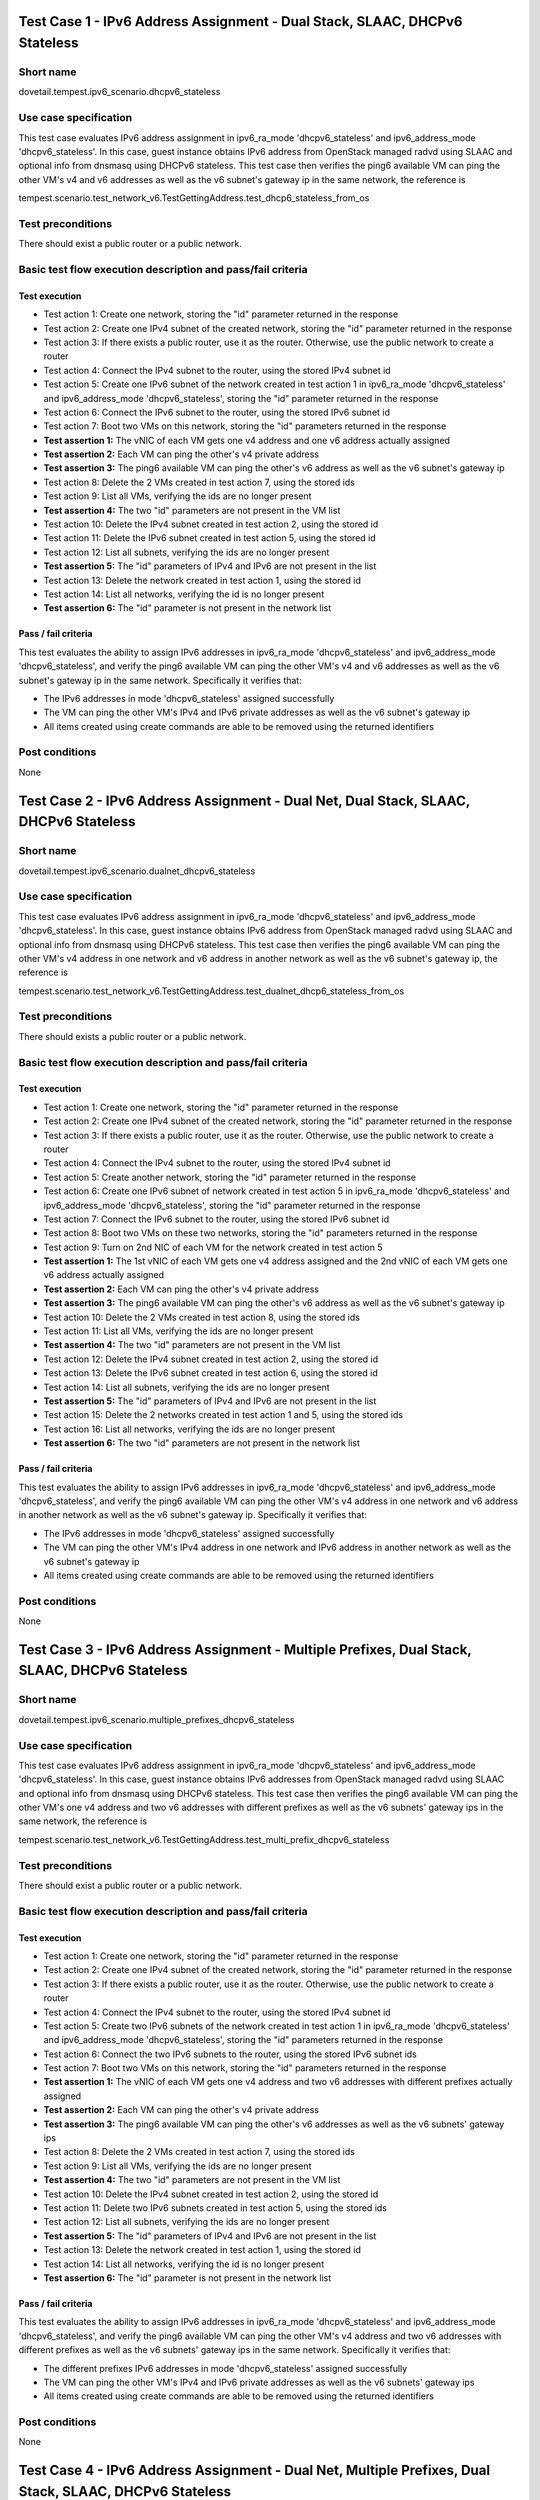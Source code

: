 .. This work is licensed under a Creative Commons Attribution 4.0 International License.
.. http://creativecommons.org/licenses/by/4.0
.. (c) OPNFV

----------------------------------------------------------------------------
Test Case 1 - IPv6 Address Assignment - Dual Stack, SLAAC, DHCPv6 Stateless
----------------------------------------------------------------------------

Short name
----------

dovetail.tempest.ipv6_scenario.dhcpv6_stateless

Use case specification
----------------------

This test case evaluates IPv6 address assignment in ipv6_ra_mode 'dhcpv6_stateless'
and ipv6_address_mode 'dhcpv6_stateless'.
In this case, guest instance obtains IPv6 address from OpenStack managed radvd
using SLAAC and optional info from dnsmasq using DHCPv6 stateless. This test case then
verifies the ping6 available VM can ping the other VM's v4 and v6 addresses
as well as the v6 subnet's gateway ip in the same network, the reference is

tempest.scenario.test_network_v6.TestGettingAddress.test_dhcp6_stateless_from_os

Test preconditions
------------------

There should exist a public router or a public network.

Basic test flow execution description and pass/fail criteria
------------------------------------------------------------

Test execution
'''''''''''''''

* Test action 1: Create one network, storing the "id" parameter returned in the response
* Test action 2: Create one IPv4 subnet of the created network, storing the "id"
  parameter returned in the response
* Test action 3: If there exists a public router, use it as the router. Otherwise,
  use the public network to create a router
* Test action 4: Connect the IPv4 subnet to the router, using the stored IPv4 subnet id
* Test action 5: Create one IPv6 subnet of the network created in test action 1 in
  ipv6_ra_mode 'dhcpv6_stateless' and ipv6_address_mode 'dhcpv6_stateless',
  storing the "id" parameter returned in the response
* Test action 6: Connect the IPv6 subnet to the router, using the stored IPv6 subnet id
* Test action 7: Boot two VMs on this network, storing the "id" parameters returned in the response
* **Test assertion 1:** The vNIC of each VM gets one v4 address and one v6 address actually assigned
* **Test assertion 2:** Each VM can ping the other's v4 private address
* **Test assertion 3:** The ping6 available VM can ping the other's v6 address
  as well as the v6 subnet's gateway ip
* Test action 8: Delete the 2 VMs created in test action 7, using the stored ids
* Test action 9: List all VMs, verifying the ids are no longer present
* **Test assertion 4:** The two "id" parameters are not present in the VM list
* Test action 10: Delete the IPv4 subnet created in test action 2, using the stored id
* Test action 11: Delete the IPv6 subnet created in test action 5, using the stored id
* Test action 12: List all subnets, verifying the ids are no longer present
* **Test assertion 5:** The "id" parameters of IPv4 and IPv6 are not present in the list
* Test action 13: Delete the network created in test action 1, using the stored id
* Test action 14: List all networks, verifying the id is no longer present
* **Test assertion 6:** The "id" parameter is not present in the network list

Pass / fail criteria
'''''''''''''''''''''

This test evaluates the ability to assign IPv6 addresses in ipv6_ra_mode
'dhcpv6_stateless' and ipv6_address_mode 'dhcpv6_stateless',
and verify the ping6 available VM can ping the other VM's v4 and v6 addresses as well as
the v6 subnet's gateway ip in the same network. Specifically it verifies that:

* The IPv6 addresses in mode 'dhcpv6_stateless' assigned successfully
* The VM can ping the other VM's IPv4 and IPv6 private addresses as well as the v6 subnet's gateway ip
* All items created using create commands are able to be removed using the returned identifiers

Post conditions
---------------

None

--------------------------------------------------------------------------------------
Test Case 2 - IPv6 Address Assignment - Dual Net, Dual Stack, SLAAC, DHCPv6 Stateless
--------------------------------------------------------------------------------------

Short name
----------

dovetail.tempest.ipv6_scenario.dualnet_dhcpv6_stateless

Use case specification
----------------------

This test case evaluates IPv6 address assignment in ipv6_ra_mode 'dhcpv6_stateless'
and ipv6_address_mode 'dhcpv6_stateless'.
In this case, guest instance obtains IPv6 address from OpenStack managed radvd
using SLAAC and optional info from dnsmasq using DHCPv6 stateless. This test case then
verifies the ping6 available VM can ping the other VM's v4 address in one network
and v6 address in another network as well as the v6 subnet's gateway ip, the reference is

tempest.scenario.test_network_v6.TestGettingAddress.test_dualnet_dhcp6_stateless_from_os

Test preconditions
------------------

There should exists a public router or a public network.

Basic test flow execution description and pass/fail criteria
------------------------------------------------------------

Test execution
'''''''''''''''

* Test action 1: Create one network, storing the "id" parameter returned in the response
* Test action 2: Create one IPv4 subnet of the created network, storing the "id"
  parameter returned in the response
* Test action 3: If there exists a public router, use it as the router. Otherwise,
  use the public network to create a router
* Test action 4: Connect the IPv4 subnet to the router, using the stored IPv4 subnet id
* Test action 5: Create another network, storing the "id" parameter returned in the response
* Test action 6: Create one IPv6 subnet of network created in test action 5 in
  ipv6_ra_mode 'dhcpv6_stateless' and ipv6_address_mode 'dhcpv6_stateless',
  storing the "id" parameter returned in the response
* Test action 7: Connect the IPv6 subnet to the router, using the stored IPv6 subnet id
* Test action 8: Boot two VMs on these two networks, storing the "id" parameters returned in the response
* Test action 9: Turn on 2nd NIC of each VM for the network created in test action 5
* **Test assertion 1:** The 1st vNIC of each VM gets one v4 address assigned and
  the 2nd vNIC of each VM gets one v6 address actually assigned
* **Test assertion 2:** Each VM can ping the other's v4 private address
* **Test assertion 3:** The ping6 available VM can ping the other's v6 address
  as well as the v6 subnet's gateway ip
* Test action 10: Delete the 2 VMs created in test action 8, using the stored ids
* Test action 11: List all VMs, verifying the ids are no longer present
* **Test assertion 4:** The two "id" parameters are not present in the VM list
* Test action 12: Delete the IPv4 subnet created in test action 2, using the stored id
* Test action 13: Delete the IPv6 subnet created in test action 6, using the stored id
* Test action 14: List all subnets, verifying the ids are no longer present
* **Test assertion 5:** The "id" parameters of IPv4 and IPv6 are not present in the list
* Test action 15: Delete the 2 networks created in test action 1 and 5, using the stored ids
* Test action 16: List all networks, verifying the ids are no longer present
* **Test assertion 6:** The two "id" parameters are not present in the network list

Pass / fail criteria
''''''''''''''''''''

This test evaluates the ability to assign IPv6 addresses in ipv6_ra_mode 'dhcpv6_stateless'
and ipv6_address_mode 'dhcpv6_stateless', and verify the ping6 available VM can ping
the other VM's v4 address in one network and v6 address in another network as well as
the v6 subnet's gateway ip. Specifically it verifies that:

* The IPv6 addresses in mode 'dhcpv6_stateless' assigned successfully
* The VM can ping the other VM's IPv4 address in one network and IPv6 address in another
  network as well as the v6 subnet's gateway ip
* All items created using create commands are able to be removed using the returned identifiers

Post conditions
---------------

None

-----------------------------------------------------------------------------------------------
Test Case 3 - IPv6 Address Assignment - Multiple Prefixes, Dual Stack, SLAAC, DHCPv6 Stateless
-----------------------------------------------------------------------------------------------

Short name
----------

dovetail.tempest.ipv6_scenario.multiple_prefixes_dhcpv6_stateless

Use case specification
----------------------

This test case evaluates IPv6 address assignment in ipv6_ra_mode 'dhcpv6_stateless'
and ipv6_address_mode 'dhcpv6_stateless'.
In this case, guest instance obtains IPv6 addresses from OpenStack managed radvd
using SLAAC and optional info from dnsmasq using DHCPv6 stateless. This test case then
verifies the ping6 available VM can ping the other VM's one v4 address and two v6
addresses with different prefixes as well as the v6 subnets' gateway ips in the
same network, the reference is

tempest.scenario.test_network_v6.TestGettingAddress.test_multi_prefix_dhcpv6_stateless

Test preconditions
------------------

There should exist a public router or a public network.

Basic test flow execution description and pass/fail criteria
------------------------------------------------------------

Test execution
'''''''''''''''

* Test action 1: Create one network, storing the "id" parameter returned in the response
* Test action 2: Create one IPv4 subnet of the created network, storing the "id"
  parameter returned in the response
* Test action 3: If there exists a public router, use it as the router. Otherwise,
  use the public network to create a router
* Test action 4: Connect the IPv4 subnet to the router, using the stored IPv4 subnet id
* Test action 5: Create two IPv6 subnets of the network created in test action 1 in
  ipv6_ra_mode 'dhcpv6_stateless' and ipv6_address_mode 'dhcpv6_stateless',
  storing the "id" parameters returned in the response
* Test action 6: Connect the two IPv6 subnets to the router, using the stored IPv6 subnet ids
* Test action 7: Boot two VMs on this network, storing the "id" parameters returned in the response
* **Test assertion 1:** The vNIC of each VM gets one v4 address and two v6 addresses with
  different prefixes actually assigned
* **Test assertion 2:** Each VM can ping the other's v4 private address
* **Test assertion 3:** The ping6 available VM can ping the other's v6 addresses
  as well as the v6 subnets' gateway ips
* Test action 8: Delete the 2 VMs created in test action 7, using the stored ids
* Test action 9: List all VMs, verifying the ids are no longer present
* **Test assertion 4:** The two "id" parameters are not present in the VM list
* Test action 10: Delete the IPv4 subnet created in test action 2, using the stored id
* Test action 11: Delete two IPv6 subnets created in test action 5, using the stored ids
* Test action 12: List all subnets, verifying the ids are no longer present
* **Test assertion 5:** The "id" parameters of IPv4 and IPv6 are not present in the list
* Test action 13: Delete the network created in test action 1, using the stored id
* Test action 14: List all networks, verifying the id is no longer present
* **Test assertion 6:** The "id" parameter is not present in the network list

Pass / fail criteria
'''''''''''''''''''''

This test evaluates the ability to assign IPv6 addresses in ipv6_ra_mode 'dhcpv6_stateless'
and ipv6_address_mode 'dhcpv6_stateless',
and verify the ping6 available VM can ping the other VM's v4 address and two
v6 addresses with different prefixes as well as the v6 subnets' gateway ips in the same network.
Specifically it verifies that:

* The different prefixes IPv6 addresses in mode 'dhcpv6_stateless' assigned successfully
* The VM can ping the other VM's IPv4 and IPv6 private addresses as well as the v6 subnets' gateway ips
* All items created using create commands are able to be removed using the returned identifiers

Post conditions
---------------

None

---------------------------------------------------------------------------------------------------------
Test Case 4 - IPv6 Address Assignment - Dual Net, Multiple Prefixes, Dual Stack, SLAAC, DHCPv6 Stateless
---------------------------------------------------------------------------------------------------------

Short name
----------

dovetail.tempest.ipv6_scenario.dualnet_multiple_prefixes_dhcpv6_stateless

Use case specification
----------------------

This test case evaluates IPv6 address assignment in ipv6_ra_mode 'dhcpv6_stateless'
and ipv6_address_mode 'dhcpv6_stateless'.
In this case, guest instance obtains IPv6 addresses from OpenStack managed radvd
using SLAAC and optional info from dnsmasq using DHCPv6 stateless. This test case then
verifies the ping6 available VM can ping the other VM's v4 address in one network
and two v6 addresses with different prefixes in another network as well as the
v6 subnets' gateway ips, the reference is

tempest.scenario.test_network_v6.TestGettingAddress.test_dualnet_multi_prefix_dhcpv6_stateless

Test preconditions
------------------

There should exist a public router or a public network.

Basic test flow execution description and pass/fail criteria
------------------------------------------------------------

Test execution
'''''''''''''''

* Test action 1: Create one network, storing the "id" parameter returned in the response
* Test action 2: Create one IPv4 subnet of the created network, storing the "id"
  parameter returned in the response
* Test action 3: If there exists a public router, use it as the router. Otherwise,
  use the public network to create a router
* Test action 4: Connect the IPv4 subnet to the router, using the stored IPv4 subnet id
* Test action 5: Create another network, storing the "id" parameter returned in the response
* Test action 6: Create two IPv6 subnets of network created in test action 5 in
  ipv6_ra_mode 'dhcpv6_stateless' and ipv6_address_mode 'dhcpv6_stateless',
  storing the "id" parameters returned in the response
* Test action 7: Connect the two IPv6 subnets to the router, using the stored IPv6 subnet ids
* Test action 8: Boot two VMs on these two networks, storing the "id" parameters returned in the response
* Test action 9: Turn on 2nd NIC of each VM for the network created in test action 5
* **Test assertion 1:** The vNIC of each VM gets one v4 address and two v6 addresses
  with different prefixes actually assigned
* **Test assertion 2:** Each VM can ping the other's v4 private address
* **Test assertion 3:** The ping6 available VM can ping the other's v6 addresses
  as well as the v6 subnets' gateway ips
* Test action 10: Delete the 2 VMs created in test action 8, using the stored ids
* Test action 11: List all VMs, verifying the ids are no longer present
* **Test assertion 4:** The two "id" parameters are not present in the VM list
* Test action 12: Delete the IPv4 subnet created in test action 2, using the stored id
* Test action 13: Delete two IPv6 subnets created in test action 6, using the stored ids
* Test action 14: List all subnets, verifying the ids are no longer present
* **Test assertion 5:** The "id" parameters of IPv4 and IPv6 are not present in the list
* Test action 15: Delete the 2 networks created in test action 1 and 5, using the stored ids
* Test action 16: List all networks, verifying the ids are no longer present
* **Test assertion 6:** The two "id" parameters are not present in the network list

Pass / fail criteria
'''''''''''''''''''''

This test evaluates the ability to assign IPv6 addresses in ipv6_ra_mode 'dhcpv6_stateless'
and ipv6_address_mode 'dhcpv6_stateless',
and verify the ping6 available VM can ping the other VM's v4 address in one network and two
v6 addresses with different prefixes in another network as well as the v6 subnets'
gateway ips. Specifically it verifies that:

* The IPv6 addresses in mode 'dhcpv6_stateless' assigned successfully
* The VM can ping the other VM's IPv4 and IPv6 private addresses as well as the v6 subnets' gateway ips
* All items created using create commands are able to be removed using the returned identifiers

Post conditions
---------------

None

----------------------------------------------------------
Test Case 5 - IPv6 Address Assignment - Dual Stack, SLAAC
----------------------------------------------------------

Short name
----------

dovetail.tempest.ipv6_scenario.slaac

Use case specification
----------------------

This test case evaluates IPv6 address assignment in ipv6_ra_mode 'slaac' and
ipv6_address_mode 'slaac'.
In this case, guest instance obtains IPv6 address from OpenStack managed radvd
using SLAAC. This test case then verifies the ping6 available VM can ping the other
VM's v4 and v6 addresses as well as the v6 subnet's gateway ip in the
same network, the reference is

tempest.scenario.test_network_v6.TestGettingAddress.test_slaac_from_os

Test preconditions
------------------

There should exist a public router or a public network.

Basic test flow execution description and pass/fail criteria
------------------------------------------------------------

Test execution
'''''''''''''''

* Test action 1: Create one network, storing the "id" parameter returned in the response
* Test action 2: Create one IPv4 subnet of the created network, storing the "id"
  parameter returned in the response
* Test action 3: If there exists a public router, use it as the router. Otherwise,
  use the public network to create a router
* Test action 4: Connect the IPv4 subnet to the router, using the stored IPv4 subnet id
* Test action 5: Create one IPv6 subnet of the network created in test action 1 in
  ipv6_ra_mode 'slaac' and ipv6_address_mode 'slaac', storing the "id" parameter returned in the response
* Test action 6: Connect the IPv6 subnet to the router, using the stored IPv6 subnet id
* Test action 7: Boot two VMs on this network, storing the "id" parameters returned in the response
* **Test assertion 1:** The vNIC of each VM gets one v4 address and one v6 address actually assigned
* **Test assertion 2:** Each VM can ping the other's v4 private address
* **Test assertion 3:** The ping6 available VM can ping the other's v6 address
  as well as the v6 subnet's gateway ip
* Test action 8: Delete the 2 VMs created in test action 7, using the stored ids
* Test action 9: List all VMs, verifying the ids are no longer present
* **Test assertion 4:** The two "id" parameters are not present in the VM list
* Test action 10: Delete the IPv4 subnet created in test action 2, using the stored id
* Test action 11: Delete the IPv6 subnet created in test action 5, using the stored id
* Test action 12: List all subnets, verifying the ids are no longer present
* **Test assertion 5:** The "id" parameters of IPv4 and IPv6 are not present in the list
* Test action 13: Delete the network created in test action 1, using the stored id
* Test action 14: List all networks, verifying the id is no longer present
* **Test assertion 6:** The "id" parameter is not present in the network list

Pass / fail criteria
'''''''''''''''''''''

This test evaluates the ability to assign IPv6 addresses in ipv6_ra_mode 'slaac'
and ipv6_address_mode 'slaac',
and verify the ping6 available VM can ping the other VM's v4 and v6 addresses as well as
the v6 subnet's gateway ip in the same network. Specifically it verifies that:

* The IPv6 addresses in mode 'slaac' assigned successfully
* The VM can ping the other VM's IPv4 and IPv6 private addresses as well as the v6 subnet's gateway ip
* All items created using create commands are able to be removed using the returned identifiers

Post conditions
---------------

None

--------------------------------------------------------------------
Test Case 6 - IPv6 Address Assignment - Dual Net, Dual Stack, SLAAC
--------------------------------------------------------------------

Short name
----------

dovetail.tempest.ipv6_scenario.dualnet_slaac

Use case specification
----------------------

This test case evaluates IPv6 address assignment in ipv6_ra_mode 'slaac' and
ipv6_address_mode 'slaac'.
In this case, guest instance obtains IPv6 address from OpenStack managed radvd
using SLAAC. This test case then verifies the ping6 available VM can ping the other
VM's v4 address in one network and v6 address in another network as well as the
v6 subnet's gateway ip, the reference is

tempest.scenario.test_network_v6.TestGettingAddress.test_dualnet_slaac_from_os

Test preconditions
------------------

There should exist a public router or a public network.

Basic test flow execution description and pass/fail criteria
------------------------------------------------------------

Test execution
'''''''''''''''

* Test action 1: Create one network, storing the "id" parameter returned in the response
* Test action 2: Create one IPv4 subnet of the created network, storing the "id"
  parameter returned in the response
* Test action 3: If there exists a public router, use it as the router. Otherwise,
  use the public network to create a router
* Test action 4: Connect the IPv4 subnet to the router, using the stored IPv4 subnet id
* Test action 5: Create another network, storing the "id" parameter returned in the response
* Test action 6: Create one IPv6 subnet of network created in test action 5 in
  ipv6_ra_mode 'slaac' and ipv6_address_mode 'slaac', storing the "id" parameter returned in the response
* Test action 7: Connect the IPv6 subnet to the router, using the stored IPv6 subnet id
* Test action 8: Boot two VMs on these two networks, storing the "id" parameters returned in the response
* Test action 9: Turn on 2nd NIC of each VM for the network created in test action 5
* **Test assertion 1:** The 1st vNIC of each VM gets one v4 address assigned and
  the 2nd vNIC of each VM gets one v6 address actually assigned
* **Test assertion 2:** Each VM can ping the other's v4 private address
* **Test assertion 3:** The ping6 available VM can ping the other's v6 address
  as well as the v6 subnet's gateway ip
* Test action 10: Delete the 2 VMs created in test action 8, using the stored ids
* Test action 11: List all VMs, verifying the ids are no longer present
* **Test assertion 4:** The two "id" parameters are not present in the VM list
* Test action 12: Delete the IPv4 subnet created in test action 2, using the stored id
* Test action 13: Delete the IPv6 subnet created in test action 6, using the stored id
* Test action 14: List all subnets, verifying the ids are no longer present
* **Test assertion 5:** The "id" parameters of IPv4 and IPv6 are not present in the list
* Test action 15: Delete the 2 networks created in test action 1 and 5, using the stored ids
* Test action 16: List all networks, verifying the ids are no longer present
* **Test assertion 6:** The two "id" parameters are not present in the network list

Pass / fail criteria
'''''''''''''''''''''

This test evaluates the ability to assign IPv6 addresses in ipv6_ra_mode 'slaac'
and ipv6_address_mode 'slaac',
and verify the ping6 available VM can ping the other VM's v4 address in one network and
v6 address in another network as well as the v6 subnet's gateway ip. Specifically it verifies that:

* The IPv6 addresses in mode 'slaac' assigned successfully
* The VM can ping the other VM's IPv4 address in one network and IPv6 address
  in another network as well as the v6 subnet's gateway ip
* All items created using create commands are able to be removed using the returned identifiers

Post conditions
---------------

None

-----------------------------------------------------------------------------
Test Case 7 - IPv6 Address Assignment - Multiple Prefixes, Dual Stack, SLAAC
-----------------------------------------------------------------------------

Short name
----------

dovetail.tempest.ipv6_scenario.multiple_prefixes_slaac

Use case specification
----------------------

This test case evaluates IPv6 address assignment in ipv6_ra_mode 'slaac' and
ipv6_address_mode 'slaac'.
In this case, guest instance obtains IPv6 addresses from OpenStack managed radvd
using SLAAC. This test case then verifies the ping6 available VM can ping the other
VM's one v4 address and two v6 addresses with different prefixes as well as the v6
subnets' gateway ips in the same network, the reference is

tempest.scenario.test_network_v6.TestGettingAddress.test_multi_prefix_slaac

Test preconditions
------------------

There should exists a public router or a public network.

Basic test flow execution description and pass/fail criteria
------------------------------------------------------------

Test execution
'''''''''''''''

* Test action 1: Create one network, storing the "id" parameter returned in the response
* Test action 2: Create one IPv4 subnet of the created network, storing the "id
  parameter returned in the response
* Test action 3: If there exists a public router, use it as the router. Otherwise,
  use the public network to create a router
* Test action 4: Connect the IPv4 subnet to the router, using the stored IPv4 subnet id
* Test action 5: Create two IPv6 subnets of the network created in test action 1 in
  ipv6_ra_mode 'slaac' and ipv6_address_mode 'slaac', storing the "id" parameters returned in the response
* Test action 6: Connect the two IPv6 subnets to the router, using the stored IPv6 subnet ids
* Test action 7: Boot two VMs on this network, storing the "id" parameters returned in the response
* **Test assertion 1:** The vNIC of each VM gets one v4 address and two v6 addresses with
  different prefixes actually assigned
* **Test assertion 2:** Each VM can ping the other's v4 private address
* **Test assertion 3:** The ping6 available VM can ping the other's v6 addresses
  as well as the v6 subnets' gateway ips
* Test action 8: Delete the 2 VMs created in test action 7, using the stored ids
* Test action 9: List all VMs, verifying the ids are no longer present
* **Test assertion 4:** The two "id" parameters are not present in the VM list
* Test action 10: Delete the IPv4 subnet created in test action 2, using the stored id
* Test action 11: Delete two IPv6 subnets created in test action 5, using the stored ids
* Test action 12: List all subnets, verifying the ids are no longer present
* **Test assertion 5:** The "id" parameters of IPv4 and IPv6 are not present in the list
* Test action 13: Delete the network created in test action 1, using the stored id
* Test action 14: List all networks, verifying the id is no longer present
* **Test assertion 6:** The "id" parameter is not present in the network list

Pass / fail criteria
'''''''''''''''''''''

This test evaluates the ability to assign IPv6 addresses in ipv6_ra_mode 'slaac'
and ipv6_address_mode 'slaac',
and verify the ping6 available VM can ping the other VM's v4 address and two
v6 addresses with different prefixes as well as the v6 subnets' gateway ips in the same network.
Specifically it verifies that:

* The different prefixes IPv6 addresses in mode 'slaac' assigned successfully
* The VM can ping the other VM's IPv4 and IPv6 private addresses as well as the v6 subnets' gateway ips
* All items created using create commands are able to be removed using the returned identifiers

Post conditions
---------------

None

---------------------------------------------------------------------------------------
Test Case 8 - IPv6 Address Assignment - Dual Net, Dual Stack, Multiple Prefixes, SLAAC
---------------------------------------------------------------------------------------

Short name
----------

dovetail.tempest.ipv6_scenario.dualnet_multiple_prefixes_slaac

Use case specification
----------------------

This test case evaluates IPv6 address assignment in ipv6_ra_mode 'slaac' and
ipv6_address_mode 'slaac'.
In this case, guest instance obtains IPv6 addresses from OpenStack managed radvd
using SLAAC. This test case then verifies the ping6 available VM can ping the other
VM's v4 address in one network and two v6 addresses with different prefixes in another
network as well as the v6 subnets' gateway ips, the reference is

tempest.scenario.test_network_v6.TestGettingAddress.test_dualnet_multi_prefix_slaac

Test preconditions
------------------

There should exist a public router or a public network.

Basic test flow execution description and pass/fail criteria
------------------------------------------------------------

Test execution
'''''''''''''''

* Test action 1: Create one network, storing the "id" parameter returned in the response
* Test action 2: Create one IPv4 subnet of the created network, storing the "id"
  parameter returned in the response
* Test action 3: If there exists a public router, use it as the router. Otherwise,
  use the public network to create a router
* Test action 4: Connect the IPv4 subnet to the router, using the stored IPv4 subnet id
* Test action 5: Create another network, storing the "id" parameter returned in the response
* Test action 6: Create two IPv6 subnets of network created in test action 5 in
  ipv6_ra_mode 'slaac' and ipv6_address_mode 'slaac', storing the "id" parameters returned in the response
* Test action 7: Connect the two IPv6 subnets to the router, using the stored IPv6 subnet ids
* Test action 8: Boot two VMs on these two networks, storing the "id" parameters returned in the response
* Test action 9: Turn on 2nd NIC of each VM for the network created in test action 5
* **Test assertion 1:** The vNIC of each VM gets one v4 address and two v6 addresses
  with different prefixes actually assigned
* **Test assertion 2:** Each VM can ping the other's v4 private address
* **Test assertion 3:** The ping6 available VM can ping the other's v6 addresses
  as well as the v6 subnets' gateway ips
* Test action 10: Delete the 2 VMs created in test action 8, using the stored ids
* Test action 11: List all VMs, verifying the ids are no longer present
* **Test assertion 4:** The two "id" parameters are not present in the VM list
* Test action 12: Delete the IPv4 subnet created in test action 2, using the stored id
* Test action 13: Delete two IPv6 subnets created in test action 6, using the stored ids
* Test action 14: List all subnets, verifying the ids are no longer present
* **Test assertion 5:** The "id" parameters of IPv4 and IPv6 are not present in the list
* Test action 15: Delete the 2 networks created in test action 1 and 5, using the stored ids
* Test action 16: List all networks, verifying the ids are no longer present
* **Test assertion 6:** The two "id" parameters are not present in the network list

Pass / fail criteria
'''''''''''''''''''''

This test evaluates the ability to assign IPv6 addresses in ipv6_ra_mode 'slaac'
and ipv6_address_mode 'slaac',
and verify the ping6 available VM can ping the other VM's v4 address in one network and two
v6 addresses with different prefixes in another network as well as the v6 subnets' gateway ips.
Specifically it verifies that:

* The IPv6 addresses in mode 'slaac' assigned successfully
* The VM can ping the other VM's IPv4 and IPv6 private addresses as well as the v6 subnets' gateway ips
* All items created using create commands are able to be removed using the returned identifiers

Post conditions
---------------

None



